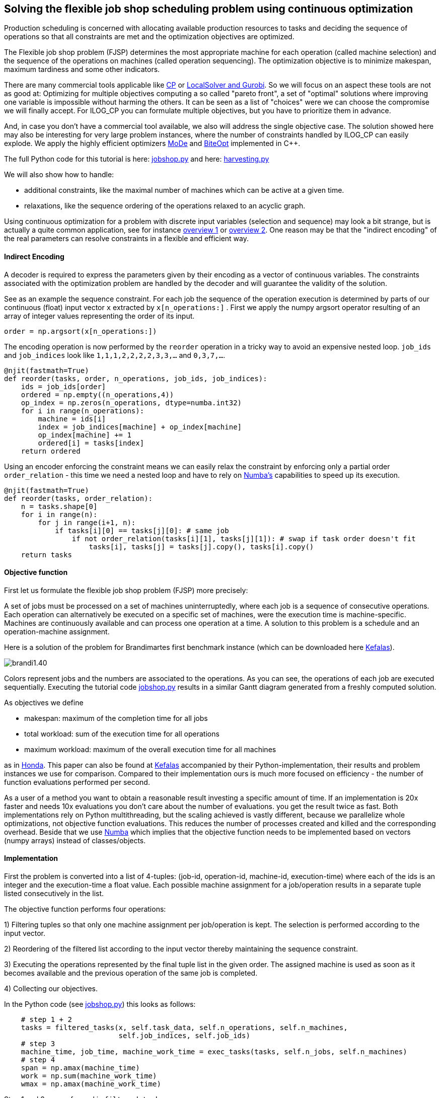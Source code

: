 :encoding: utf-8
:imagesdir: img
:cpp: C++

== Solving the flexible job shop scheduling problem using continuous optimization

Production scheduling is concerned with allocating available
production resources to tasks and deciding the sequence of operations so that all constraints are met and
the optimization objectives are optimized. 

The Flexible job shop problem (FJSP) determines the most appropriate machine for each operation (called machine selection)
and the sequence of the operations on machines (called operation sequencing). The optimization
objective is to minimize makespan, maximum tardiness and some other indicators. 

There are many commercial tools applicable like
https://www.researchgate.net/publication/323859275_IBM_ILOG_CP_optimizer_for_scheduling_20_years_of_scheduling_with_constraints_at_IBMILOG[CP]
or https://www.localsolver.com/benchmarkfjsp.html[LocalSolver and Gurobi].
So we will focus on an aspect these tools are not as good at: Optimizing for multiple objectives computing a 
so called "pareto front", a set of "optimal" solutions where improving one variable is impossible without harming the others. 
It can be seen as a list of "choices" were we can choose the compromise we will finally accept. 
For ILOG_CP you can formulate multiple objectives, but you have to prioritize them in advance. 

And, in case you don't have a commercial tool available, we also will address the single objective case. 
The solution showed here may also be interesting for very large problem instances, 
where the number of constraints handled by ILOG_CP can easily explode. We apply the highly efficient optimizers 
https://github.com/dietmarwo/fast-cma-es/blob/master/_fcmaescpp/modeoptimizer.cpp[MoDe] and
https://github.com/dietmarwo/fast-cma-es/blob/master/_fcmaescpp/include/biteopt.h[BiteOpt] implemented in {cpp}.

The full Python code for this tutorial is here: https://github.com/dietmarwo/fast-cma-es/blob/master/examples/jobshop.py[jobshop.py] and
here: https://github.com/dietmarwo/fast-cma-es/blob/master/examples/harvesting.py[harvesting.py]

We will also show how to handle:

- additional constraints, like the maximal number of machines which can be active at a given time. 
- relaxations, like the sequence ordering of the operations relaxed to an acyclic graph. 

Using continuous optimization for a problem with discrete input variables (selection and sequence) may look a bit strange, 
but is actually a quite common application, see for instance https://onlinelibrary.wiley.com/doi/10.1111/itor.12199[overview 1]
or https://www.researchgate.net/publication/333946807_Review_on_flexible_job_shop_scheduling[overview 2]. One 
reason may be that the "indirect encoding" of the real parameters can resolve constraints in a flexible and efficient way. 

==== Indirect Encoding

A decoder is required to express the parameters given by their encoding as a vector of continuous variables. 
The constraints associated with the optimization problem are handled by the decoder and will 
guarantee the validity of the solution. 

See as an example the sequence constraint. For each job the sequence of the 
operation execution is determined by parts of our continuous (float) input vector `x` extracted by `x[n_operations:]` .
First we apply the numpy argsort operator resulting of an array of integer values representing the order of its input. 

[source,python]
---- 
order = np.argsort(x[n_operations:])
----        

The encoding operation is now performed by the `reorder` operation in a tricky way to avoid an expensive 
nested loop. `job_ids` and `job_indices` look like `1,1,1,2,2,2,2,3,3,...` and `0,3,7,...`.

[source,python]
---- 
@njit(fastmath=True) 
def reorder(tasks, order, n_operations, job_ids, job_indices):
    ids = job_ids[order]
    ordered = np.empty((n_operations,4))
    op_index = np.zeros(n_operations, dtype=numba.int32)
    for i in range(n_operations):
        machine = ids[i]
        index = job_indices[machine] + op_index[machine]
        op_index[machine] += 1
        ordered[i] = tasks[index]
    return ordered
----        

Using an encoder enforcing the constraint means we can easily relax the constraint by enforcing only
a partial order `order_relation` - this time we need a nested loop and have to rely on 
https://numba.pydata.org/[Numba's] capabilities to speed up its execution. 

[source,python]
---- 
@njit(fastmath=True) 
def reorder(tasks, order_relation):
    n = tasks.shape[0]
    for i in range(n):
        for j in range(i+1, n):           
            if tasks[i][0] == tasks[j][0]: # same job
                if not order_relation(tasks[i][1], tasks[j][1]): # swap if task order doesn't fit
                    tasks[i], tasks[j] = tasks[j].copy(), tasks[i].copy()
    return tasks
----        

==== Objective function

First let us formulate the flexible job shop problem (FJSP) more precisely:

A set of jobs must be processed on a set of machines uninterruptedly, 
where each job is a sequence of consecutive operations. Each operation
can alternatively be executed on a specific set of machines, were
the execution time is machine-specific. Machines are continuously available 
and can process one operation at a time. A solution to this problem is a schedule
and an operation-machine assignment. 

Here is a solution of the problem for Brandimartes first benchmark instance
(which can be downloaded here https://moda.liacs.nl/code/KefalasEtAl2019-Supplement.zip[Kefalas]). 

image::brandi1.40.png[]

Colors represent jobs and the numbers are associated to the operations. As you can see, the
operations of each job are executed sequentially. Executing the tutorial code
https://github.com/dietmarwo/fast-cma-es/blob/master/examples/jobshop.py[jobshop.py] results in
a similar Gantt diagram generated from a freshly computed solution. 

As objectives we define

- makespan: maximum of the completion time for all jobs
- total workload: sum of the execution time for all operations
- maximum workload: maximum of the overall execution time for all machines

as in https://www.honda-ri.de/pubs/pdf/3949.pdf[Honda]. 
This paper can also be found at https://moda.liacs.nl/code/KefalasEtAl2019-Supplement.zip[Kefalas] accompanied by 
their Python-implementation, their results and problem instances we use for comparison. 
Compared to their implementation ours is much more focused on efficiency - 
the number of function evaluations performed per second. 
 
As a user of a method you want to obtain a reasonable result investing a specific amount of time. 
If an implementation is 20x faster and
needs 10x evaluations you don't care about the number of evaluations. you get the result
twice as fast. Both implementations rely on Python multithreading, but the scaling
achieved is vastly different, because we parallelize whole optimizations, not objective
function evaluations. This reduces the number of processes created and killed
and the corresponding overhead. Beside that we use https://numba.pydata.org/[Numba] which implies that
the objective function needs to be implemented based on vectors (numpy arrays) instead
of classes/objects.  

==== Implementation

First the problem is converted into a list of 4-tuples:
(job-id, operation-id, machine-id, execution-time) where each of the ids is an integer
and the execution-time a float value. Each possible machine assignment
for a job/operation results in a separate tuple listed consecutively in
the list. 

The objective function performs four operations:

1) Filtering tuples so that only one machine assignment per job/operation is kept. 
The selection is performed according to the input vector. 

2) Reordering of the filtered list according to the input vector thereby maintaining
   the sequence constraint.  
   
3) Executing the operations represented by the final tuple list in the given order. 
The assigned machine is used as soon as it becomes available and the 
previous operation of the same job is completed. 

4) Collecting our objectives.

In the Python code (see https://github.com/dietmarwo/fast-cma-es/blob/master/examples/jobshop.py[jobshop.py]) this looks as follows:

[source,python]
---- 
    # step 1 + 2
    tasks = filtered_tasks(x, self.task_data, self.n_operations, self.n_machines, 
                           self.job_indices, self.job_ids)
    # step 3               
    machine_time, job_time, machine_work_time = exec_tasks(tasks, self.n_jobs, self.n_machines)
    # step 4
    span = np.amax(machine_time)
    work = np.sum(machine_work_time)
    wmax = np.amax(machine_work_time)
----

Step 1 and 2 are performed in `filtered_tasks`.

[source,python]
---- 
    @njit(fastmath=True)
    def filtered_tasks(x, task_data, n_operations, n_machines, job_indices, job_ids):
        # step 1
        operations = filter_tasks(x, task_data, n_operations, n_machines)
        order = np.argsort(x[n_operations:])
        # step 2
        tasks = reorder(operations, order, n_operations, job_ids, job_indices)
        return tasks
----

Execution of the resulting list of operations (called "tasks") is straightforward. 
We maintain the actual time for each machine and job - when the current job finishes - 
and the sum of the execution times for each machine. 

[source,python]
---- 
    @njit(fastmath=True) 
    def exec_tasks(tasks, n_jobs, n_machines):
        machine_time = np.zeros(n_machines)
        machine_work_time = np.zeros(n_machines)
        job_time = np.zeros(n_jobs)
        for task in tasks:
            job = int(task[0])
            machine = int(task[2])
            time = task[3]
            # previous task needs to be finished and machine needs to be available
            end_time = max(machine_time[machine], job_time[job]) + time
            machine_time[machine] = end_time
            job_time[job] = end_time  
            machine_work_time[machine] += time
        return machine_time, job_time, machine_work_time
----

For single objective optimization we use the weighted sum approach after calling the multi-objective function `fun`: 

[source,python]
----
   def __call__(self, x): # single objective function        
        ys = self.fun(x)
        return sum(self.weights*ys) # weighted sum   
----

As multi-objective optimizer we use https://github.com/dietmarwo/fast-cma-es/blob/master/_fcmaescpp/modeoptimizer.cpp[MoDe]
implemented in {cpp}. We call it using the parallel retry mechanism: 

[source,python]
----
    xs, front = modecpp.retry(fit.fun, fit.nobj, fit.ncon, fit.bounds, num_retries=32, popsize = 48, 
              max_evaluations = 960000, nsga_update = True, logger = logger(), workers=16)
    logger().info(name + " modecpp.retry(num_retries=32, popsize = 48, max_evals = 960000, nsga_update = True, workers=16" )
    logger().info(str([tuple(y) for y in front]))
----

For collecting of the optimization results - the pareto front computed by each optimization - the parallel retry uses `mode.store`,
which uses a `multiprocessing.Lock` to enable parallel access. 

https://github.com/dietmarwo/fast-cma-es/blob/master/_fcmaescpp/modeoptimizer.cpp[MoDe]
provides two population update mechanisms: One derived from NSGA-II and one from DE. Experiments have shown that for this 
application the NSGA-II-update works better. Normally the recommendation would be to choose the mechanism randomly
(`nsga_update=np.random.random() > 0.5`) to improve diversification, but not in this case.
Note that this algorithm uses (if configured) the NSGA-II population update, but differs in other aspects
significantly from NSGA-II. There is no tournament selection and MoDe can handle constraints. 

For single objective optimization https://github.com/dietmarwo/fast-cma-es/blob/master/_fcmaescpp/include/biteopt.h[BiteOpt]
from https://github.com/avaneev[Aleksey Vaneev] works very good. Parallel optimization is already covered by `fcmaes.retry`.

[source,python]
----
    store = retry.Store(fit, bounds, logger=logger()) 
    logger().info(name + " Bite_cpp(960000,M=1).minimize, num_retries=256)" )
    retry.retry(store, Bite_cpp(960000,M=1).minimize, num_retries=256)    
---- 

=== Asteroid harvesting

We implemented a variation of FJSP https://github.com/dietmarwo/fast-cma-es/blob/master/examples/harvesting.py[harvesting.py]
to illustrate how easy it is to add additional constraints. 
The scenario is related to the fact that resources on our planet are more and more depleted. 
One possible solution involves the harvesting of resources - and the production of goods using these - 
on asteroids. This idea leads to the following problem:

N movable identical factories are deployed on N asteroids to perform operations associated to m jobs.
As in FJSP the operations need to be executed in the order specified by the job. 
The equivalent to a machine in FJSP is a factory deployment to a specific asteroid. Its resources
determine its capability to execute job operations. Therefore - using this simplified
model - asteroid harvesting can be viewed as a FJSP with two additional constraints:

- Moving factories is expensive, therefore a factory can only be deployed once on an asteroid, 
 it is active for a single consecutive time window. 
- The upper limit of active machines (factory deployments) is determined by N, the number
 of factories. 

Here is a solution of the problem for Brandimartes first benchmark problem instance
with an upper limit of 4 active factories. 

image::brandi1.45.png[]

Executing the tutorial code
https://github.com/dietmarwo/fast-cma-es/blob/master/examples/harvesting.py[harvesting.py] results in
a similar Gantt diagram generated from a freshly computed solution. 

This kind of constraint is not new, using ILOG CP you can express it and compute a solution.
So our focus is again on the multi-objective variant of the problem.  

==== Implementation

The main difference compared to the FJSP implementation above 
is that we have `2*n_machines+1` additional input variables:

- The upper time limit any machine/factory can be active (`max_time`).
- The start times each machine is activated (the factory is moved to the corresponding asteroid) (`start`).
- The duration each machine remains active (the factory stays at the asteroid). (`duration`).

[source,python]
---- 
    max_time = x[-1]
    start = x[-self.n_machines-1:-1]*max_time
    duration = x[-2*self.n_machines-1:-self.n_machines-1]*max_time
    machine_time, job_time, machine_work_time, fails = \
        exec_tasks(tasks, self.n_jobs, self.n_machines, self.max_active, start, duration)
    if fails is None: # timing error
        return np.array([0, 0, 0, 10000])
----

`exec_tasks` will now - as part of the constraint enforcing parameter encoding - call
`adjust_timing` which shifts the timing so that the `max_active` constraint is fulfilled: 

[source,python]
---- 
@njit(fastmath=True) 
def exec_tasks(tasks, n_jobs, n_machines, max_active, start, duration):
    success, start, stop = adjust_timing(start, duration, max_active)
    if not success:
        return None, None, None, None
    ...
    return machine_time, job_time, machine_work_time, fails
----

- Note that `adjust_timing` may fail. In this case the objective function will return a very high
value to guide the optimization towards valid timings. 
- There is an additional return value `fails` counting the number of operations which cannot
be executed. This happens when the selected machine is already shut down (the factory moved to another asteroid). 

[source,python]
---- 
    end_time = max(machine_time[machine], job_time[job]) + time
    if end_time > stop[machine]: # machine already shut down
        fails += 1 # failure to execute task at all
----

`fails` should not be handled simply as another objective, since all solutions with `fails > 0` are
invalid. Reduction of `fails` should be prioritized by the optimization process. Luckily 
'modecpp.minimize' supports constraints as a special kind of objective. 

We don't have to change `run_modecpp`:

[source,python]
----
def run_modecpp(pid, rgs, problem, popsize, max_eval, nsga_update, store):
    modecpp.minimize(problem.fun, problem.nobj, problem.ncon, 
                    problem.bounds, popsize = popsize,
                    max_evaluations = max_eval, nsga_update=nsga_update, workers = 1, rg = rgs[pid], store = store) 
----

but just have to declare the new objective as constraint:

[source,python]
----
class fitness: 

    def __init__(self, task_data, bounds, n_jobs, n_operations, n_machines, max_active, name):
        ...
        self.nobj = 3
        self.ncon = 1
        ...
----

Of course this doesn't work for single objective optimization, where we have to assign a high weight to the constraint: 

[source,python]
----
self.weights = np.array([1, 02, 001, 1000]) # only used for single objective optimization 
----

=== Results 

All results may be reproduced by executing:

[source,python]
----
    optall(multi_objective = True)
----

For FJSP whe can compare with Results_TSM.txt from https://moda.liacs.nl/code/KefalasEtAl2019-Supplement.zip[Kefalas] . 
Unfortunately no timings are given there. We tried to reproduce their results using the Python code but got
slightly worse results - probably a parameterization issue.

Note that there exists no results in the literature for Mk11-15, probably because these benchmarks are hard
to find. Luckily they are included in https://moda.liacs.nl/code/KefalasEtAl2019-Supplement.zip[Kefalas].
 
Our timings are produced using a 16 core AMD 5950x CPU using 16 threads. Hyperthreading (`workers= mp.cpu_count()`)
only helps for the single objective optimization using BiteOpt.   

[source,python]
----
Results
===============

Mk01: Results_TSM.txt from https://moda.liacs.nl/code/KefalasEtAl2019-Supplement.zip 

[(40, 168, 37),  (40, 174, 36),  (41, 167, 36),  (41, 162, 39),  (41, 165, 37),  (41, 164, 38),  (42, 159, 39),  (42, 160, 38),  (42, 163, 37),  (42, 165, 36),  (43, 155, 40),  (43, 158, 39),  (44, 154, 40),  (46, 153, 42)]

Mk01: retry_modecpp(fit, retry_num=32, popsize = 48, max_eval = 960000, workers=16) time = 49.3s

[(40, 165, 37), (40, 167, 36), (41, 162, 38), (41, 163, 37), (41, 160, 39), (42, 160, 38), (42, 165, 36), (42, 157, 40), (42, 158, 39), (43, 155, 40), (44, 154, 40), (46, 153, 42)]


================
Mk02: Results_TSM.txt from https://moda.liacs.nl/code/KefalasEtAl2019-Supplement.zip

[(29, 150, 26),  (29, 144, 28),  (29, 145, 27),  (30, 143, 29),  (31, 141, 31),  (31, 142, 30),  (33, 140, 33)]

Mk02: retry_modecpp(fit, retry_num=32, popsize = 48, max_eval = 960000, workers=16) time = 48.3s

[(27, 150, 27), (27, 153, 26), (28, 151, 26), (28, 145, 28), (28, 146, 27), (29, 145, 27), (29, 143, 29), (29, 144, 28), (29, 150, 26), (31, 141, 31), (31, 142, 30), (33, 140, 33)]


================
Mk03: Results_TSM.txt from https://moda.liacs.nl/code/KefalasEtAl2019-Supplement.zip

[(204, 864, 204),  (206, 857, 204),  (210, 855, 204),  (213, 852, 204),  (215, 849, 213),  (216, 848, 213),  (222, 847, 222),  (223, 847, 213),  (224, 851, 204),  (226, 843, 222),  (230, 842, 222),  (234, 846, 213),  (237, 844, 213),  (240, 850, 204),  (246, 841, 231),  (247, 849, 210),  (248, 848, 210),  (249, 840, 249),  (256, 838, 249),  (256, 840, 222),  (262, 838, 231),  (274, 839, 222),  (275, 838, 222),  (282, 837, 231),  (297, 843, 221)]

Mk03: retry_modecpp(fit, retry_num=32, popsize = 48, max_eval = 960000, workers=16) time = 64.8s

[(204, 852, 204), (205, 850, 204), (211, 848, 210), (213, 844, 213), (221, 842, 221), (222, 838, 222), (231, 834, 231), (240, 832, 240), (249, 830, 249), (258, 828, 258), (267, 826, 267), (276, 824, 276), (285, 822, 285), (294, 820, 294), (303, 818, 303), (312, 816, 312), (321, 814, 321), (330, 812, 330)]


=================
Mk04: Results_TSM.txt from https://moda.liacs.nl/code/KefalasEtAl2019-Supplement.zip

[(68, 355, 68),  (68, 376, 60),  (69, 360, 60),  (69, 351, 63),  (71, 353, 62),  (72, 347, 66),  (72, 357, 61),  (73, 342, 72),  (73, 348, 63),  (75, 344, 66),  (75, 347, 65),  (77, 340, 72),  (78, 337, 78),  (79, 343, 67),  (84, 334, 84),  (90, 331, 90),  (98, 330, 98),  (106, 329, 106),  (114, 328, 114),  (122, 327, 122),  (130, 326, 130),  (138, 325, 138),  (146, 324, 146)]

Mk04: retry_modecpp(fit, retry_num=32, popsize = 48, max_eval = 960000, workers=16) time = 53.6s

[(63, 374, 60), (63, 371, 61), (64, 368, 60), (64, 365, 61), (64, 362, 62), (65, 359, 61), (65, 360, 60), (66, 353, 62), (66, 357, 61), (67, 350, 66), (68, 347, 68), (68, 351, 63), (68, 348, 66), (69, 347, 66), (69, 350, 63), (69, 346, 68), (70, 346, 66), (70, 349, 63), (71, 347, 65), (71, 344, 66), (71, 348, 63), (72, 341, 72), (72, 343, 67), (73, 340, 72), (78, 337, 78), (84, 334, 84), (90, 331, 90), (98, 330, 98), (106, 329, 106), (114, 328, 114), (122, 327, 122), (130, 326, 130), (138, 325, 138), (146, 324, 146)]


==================
Mk05: Results_TSM.txt from https://moda.liacs.nl/code/KefalasEtAl2019-Supplement.zip

[(174, 687, 173),  (176, 686, 173),  (177, 685, 173),  (178, 683, 175),  (178, 682, 176),  (179, 684, 174),  (179, 680, 179),  (180, 682, 175),  (180, 681, 178),  (181, 684, 173),  (181, 679, 179),  (181, 680, 178),  (182, 683, 173),  (182, 687, 172),  (183, 677, 183),  (185, 676, 185),  (191, 675, 191),  (197, 674, 197),  (203, 673, 203),  (209, 672, 209)]

Mk05: retry_modecpp(fit, retry_num=32, popsize = 48, max_eval = 960000, workers=16) time = 56.5s

[(173, 685, 173), (174, 683, 174), (174, 684, 173), (175, 682, 175), (175, 687, 172), (175, 683, 173), (178, 680, 178), (179, 679, 179), (183, 677, 183), (185, 676, 185), (191, 675, 191), (197, 674, 197), (203, 673, 203), (209, 672, 209)]


==================
Mk06: Results_TSM.txt from https://moda.liacs.nl/code/KefalasEtAl2019-Supplement.zip

[(91, 474, 57),  (91, 453, 66),  (92, 436, 60),  (93, 480, 54),  (95, 456, 55),  (96, 434, 60),  (96, 428, 61),  (99, 432, 60),  (99, 427, 71),  (100, 476, 54),  (100, 450, 57),  (102, 455, 54),  (103, 452, 54),  (103, 446, 59),  (104, 451, 54),  (105, 449, 55),  (106, 420, 74),  (107, 423, 63),  (108, 421, 69),  (108, 447, 56),  (109, 421, 66),  (109, 441, 59),  (110, 442, 55),  (110, 421, 60),  (112, 417, 67),  (113, 411, 74),  (115, 414, 68),  (115, 415, 63),  (122, 439, 56),  (124, 418, 60),  (124, 412, 67),  (125, 450, 54),  (126, 417, 60),  (129, 437, 57),  (130, 434, 58),  (131, 440, 55),  (131, 413, 63),  (136, 449, 54),  (139, 407, 69),  (140, 444, 54),  (141, 438, 56),  (141, 439, 55),  (142, 411, 65),  (143, 402, 82),  (144, 406, 67),  (154, 434, 54),  (158, 473, 53)]

Mk06: retry_modecpp(fit, retry_num=32, popsize = 48, max_eval = 960000, workers=16) time = 66.2s

[(68, 395, 61), (69, 386, 62), (70, 380, 67), (70, 381, 65), (71, 383, 63), (71, 377, 70), (71, 379, 68), (72, 381, 64), (72, 374, 69), (72, 377, 67), (72, 375, 68), (73, 383, 61), (73, 379, 63), (73, 373, 70), (73, 374, 68), (73, 372, 71), (74, 380, 62), (74, 407, 57), (74, 375, 67), (74, 403, 59), (74, 368, 69), (74, 382, 60), (74, 367, 70), (75, 366, 72), (75, 403, 57), (75, 365, 73), (75, 377, 63), (75, 373, 65), (75, 372, 66), (75, 396, 58), (76, 369, 67), (76, 370, 66), (77, 368, 66), (77, 365, 70), (77, 393, 59), (77, 378, 62), (77, 364, 71), (77, 358, 76), (77, 366, 69), (78, 376, 62), (78, 360, 73), (78, 363, 71), (78, 358, 75), (78, 364, 70), (78, 375, 63), (78, 365, 69), (78, 366, 68), (78, 378, 61), (78, 374, 64), (79, 353, 78), (79, 374, 63), (79, 361, 72), (79, 362, 71), (79, 358, 74), (79, 356, 76), (79, 359, 73), (80, 379, 60), (80, 372, 64), (80, 355, 77), (80, 371, 65), (80, 357, 74), (81, 355, 76), (81, 354, 77), (81, 352, 78), (82, 356, 75), (82, 390, 59), (82, 350, 81), (82, 351, 80), (83, 348, 82), (83, 353, 77), (83, 350, 80), (83, 349, 81), (83, 365, 68), (83, 363, 70), (84, 347, 82), (84, 375, 62), (84, 348, 81), (84, 351, 79), (84, 373, 63), (85, 360, 72), (85, 376, 61), (86, 350, 79), (86, 344, 85), (86, 346, 83), (87, 371, 64), (87, 343, 85), (87, 344, 84), (88, 342, 87), (89, 346, 82), (89, 341, 87), (89, 342, 86), (89, 340, 88), (90, 339, 90), (91, 338, 90), (91, 339, 88), (92, 337, 91), (93, 336, 93), (93, 337, 90), (94, 336, 91), (94, 335, 94), (95, 335, 93), (96, 334, 94), (97, 333, 96), (98, 332, 97), (100, 331, 99), (101, 330, 100)]

==================
Mk07: Results_TSM.txt from https://moda.liacs.nl/code/KefalasEtAl2019-Supplement.zip

[(144, 690, 144),  (148, 685, 144),  (150, 690, 143),  (150, 684, 149),  (153, 680, 150),  (153, 683, 147),  (154, 673, 150),  (156, 682, 147),  (157, 683, 145),  (157, 691, 142),  (158, 670, 156),  (158, 679, 145),  (158, 690, 140),  (160, 675, 147),  (160, 671, 150),  (160, 677, 144),  (161, 673, 144),  (162, 668, 156),  (163, 666, 162),  (163, 667, 157),  (166, 664, 157),  (166, 670, 150),  (168, 689, 142),  (169, 688, 141),  (169, 663, 162),  (170, 662, 157),  (171, 661, 169),  (172, 667, 156),  (172, 687, 143),  (174, 688, 140),  (175, 686, 140),  (176, 660, 174),  (178, 668, 152),  (179, 657, 170),  (182, 684, 143),  (185, 665, 156),  (191, 660, 169),  (192, 661, 162),  (193, 659, 162),  (194, 655, 190),  (197, 655, 176),  (206, 653, 202),  (220, 658, 166),  (221, 654, 190),  (227, 653, 187),  (241, 652, 209),  (244, 657, 166),  (265, 651, 209),  (268, 651, 205),  (277, 652, 202)]

Mk07: retry_modecpp(fit, retry_num=32, popsize = 48, max_eval = 960000, workers=16) time = 55.5s

[(141, 688, 141), (142, 686, 140), (143, 684, 143), (143, 685, 142), (144, 673, 144), (144, 683, 143), (150, 669, 150), (151, 667, 151), (151, 685, 140), (156, 664, 156), (157, 662, 157), (161, 660, 161), (162, 659, 162), (166, 657, 166), (175, 655, 175), (187, 653, 187), (202, 651, 202), (217, 649, 217)]

===================
Mk08: Results_TSM.txt from https://moda.liacs.nl/code/KefalasEtAl2019-Supplement.zip

[(523, 2524, 523),  (524, 2519, 524),  (533, 2514, 533),  (542, 2509, 542),  (551, 2504, 551),  (560, 2499, 560),  (569, 2494, 569),  (578, 2489, 578),  (587, 2484, 587)]

Mk08: retry_modecpp(fit, retry_num=32, popsize = 48, max_eval = 960000, workers=16) time = 79.7s

[(523, 2524, 523), (524, 2519, 524), (533, 2514, 533), (542, 2509, 542), (551, 2504, 551), (560, 2499, 560), (569, 2494, 569), (578, 2489, 578), (587, 2484, 587)]


===================
Mk09: Results_TSM.txt from https://moda.liacs.nl/code/KefalasEtAl2019-Supplement.zip time = 55.5s

[(369, 2711, 328),  (372, 2493, 310),  (373, 2452, 299),  (377, 2415, 300),  (379, 2396, 299),  (386, 2375, 320),  (389, 2387, 299),  (393, 2365, 315),  (394, 2376, 299),  (396, 2368, 299),  (399, 2364, 307),  (401, 2336, 331),  (401, 2364, 299),  (410, 2340, 316),  (414, 2361, 315),  (419, 2352, 304),  (424, 2361, 299),  (427, 2359, 300),  (427, 2360, 299),  (432, 2341, 299),  (448, 2331, 328),  (468, 2322, 307),  (493, 2339, 299),  (507, 2338, 303),  (523, 2338, 299),  (534, 2335, 301),  (543, 2311, 320),  (559, 2321, 310),  (563, 2335, 299),  (567, 2327, 299)]

Mk09: retry_modecpp(fit, retry_num=32, popsize = 48, max_eval = 960000, workers=16) time = 81.7s

[(334, 2271, 307), (335, 2269, 310), (335, 2263, 316), (335, 2272, 304), (335, 2270, 307), (336, 2267, 309), (337, 2259, 316), (337, 2268, 307), (338, 2262, 310), (338, 2267, 307), (339, 2254, 323), (339, 2261, 315), (340, 2260, 315), (342, 2266, 307), (342, 2261, 312), (343, 2256, 316), (343, 2251, 326), (344, 2250, 323), (344, 2261, 310), (344, 2258, 312), (344, 2253, 315), (344, 2264, 309), (345, 2247, 326), (346, 2246, 326), (347, 2244, 323), (347, 2257, 312), (347, 2251, 321), (348, 2242, 326), (349, 2260, 310), (350, 2255, 314), (351, 2240, 327), (351, 2249, 320), (351, 2256, 312), (353, 2239, 328), (354, 2237, 348), (354, 2246, 321), (354, 2245, 322), (355, 2238, 333), (355, 2264, 308), (355, 2235, 334), (356, 2237, 332), (356, 2233, 348), (357, 2231, 340), (357, 2238, 331), (358, 2241, 326), (358, 2230, 348), (359, 2234, 334), (359, 2229, 342), (360, 2235, 333), (361, 2236, 332), (361, 2232, 339), (361, 2228, 348), (362, 2228, 346), (363, 2227, 346), (363, 2225, 348), (363, 2230, 340), (364, 2226, 346), (364, 2231, 339), (365, 2223, 364), (367, 2224, 354), (370, 2222, 370), (370, 2225, 347), (371, 2223, 354), (373, 2224, 353), (373, 2222, 360), (373, 2221, 370), (374, 2224, 348), (374, 2252, 316), (376, 2220, 376), (376, 2221, 366), (378, 2222, 355), (379, 2221, 364), (381, 2221, 360), (381, 2220, 366), (381, 2219, 376), (384, 2219, 375), (386, 2218, 386), (387, 2218, 382), (392, 2217, 392), (393, 2217, 388), (398, 2216, 398), (401, 2216, 394), (404, 2215, 404), (414, 2214, 414), (424, 2213, 424), (434, 2212, 434), (444, 2211, 444), (454, 2210, 454)]


===================
Mk10: Results_TSM.txt from https://moda.liacs.nl/code/KefalasEtAl2019-Supplement.zip

[(300, 2157, 224),  (311, 2128, 256),  (313, 2190, 220),  (313, 2127, 242),  (313, 2132, 241),  (314, 2133, 230),  (315, 2156, 220),  (316, 2128, 220),  (317, 2127, 211),  (318, 2113, 239),  (318, 2125, 230),  (321, 2101, 259),  (322, 2122, 223),  (323, 2113, 224),  (324, 2112, 217),  (325, 2094, 220),  (326, 2090, 221),  (331, 2109, 214),  (332, 2171, 210),  (333, 2137, 210),  (335, 2106, 218),  (336, 2087, 233),  (336, 2112, 208),  (339, 2082, 229),  (343, 2109, 213),  (345, 2107, 216),  (353, 2105, 215),  (357, 2082, 220),  (358, 2111, 212),  (359, 2069, 253),  (359, 2091, 208),  (362, 2080, 250),  (362, 2081, 236),  (363, 2057, 242),  (364, 2054, 210),  (364, 2128, 205),  (368, 2115, 206),  (390, 2092, 205),  (397, 2050, 248),  (416, 2084, 206),  (427, 2127, 204),  (452, 2082, 206),  (460, 2078, 209),  (515, 2132, 202)]

Mk10: retry_modecpp(fit, retry_num=32, popsize = 48, max_eval = 960000, workers=16) time = 83.0s

[(236, 1899, 218), (237, 1896, 215), (237, 1894, 220), (239, 1893, 215), (239, 1891, 220), (240, 1886, 218), (241, 1881, 220), (242, 1878, 220), (243, 1900, 214), (243, 1901, 210), (244, 1898, 212), (244, 1891, 215), (244, 1876, 225), (245, 1874, 225), (245, 1888, 215), (246, 1882, 215), (246, 1875, 218), (247, 1873, 235), (247, 1908, 209), (248, 1871, 230), (248, 1870, 240), (248, 1874, 220), (248, 1887, 212), (248, 1872, 221), (249, 1881, 216), (249, 1872, 220), (250, 1869, 225), (251, 1879, 215), (251, 1893, 210), (251, 1869, 220), (252, 1877, 216), (252, 1864, 227), (252, 1891, 210), (253, 1899, 209), (254, 1889, 210), (254, 1897, 209), (254, 1863, 235), (254, 1886, 212), (255, 1883, 212), (255, 1877, 215), (255, 1866, 225), (255, 1862, 245), (256, 1904, 208), (256, 1860, 240), (256, 1861, 230), (257, 1895, 209), (257, 1887, 211), (257, 1857, 250), (260, 1859, 236), (261, 1863, 227), (262, 1858, 249), (262, 1856, 260), (262, 1860, 235), (262, 1866, 224), (262, 1863, 225), (263, 1858, 240), (265, 1861, 227), (265, 1857, 240), (265, 1858, 230), (266, 1854, 250), (266, 1856, 236), (267, 1855, 240), (272, 1852, 270), (273, 1858, 228), (273, 1857, 235), (276, 1853, 260), (276, 1855, 230), (276, 1854, 240), (278, 1851, 250), (282, 1903, 208), (283, 1853, 236), (283, 1852, 240), (284, 1850, 260), (284, 1849, 270), (289, 1848, 280), (321, 1847, 290)]


===================

Mk11: retry_modecpp(fit, retry_num=32, popsize = 48, max_eval = 960000, workers=16) time = 70.5s

[(610, 3037, 610), (611, 3028, 611), (614, 3027, 614), (617, 3026, 617), (618, 3030, 609), (620, 3029, 610), (620, 3025, 620), (621, 3023, 621), (622, 3027, 611), (623, 3022, 623), (624, 3018, 624), (627, 3017, 627), (633, 3016, 626), (637, 3015, 637), (639, 3011, 639), (640, 3010, 640), (643, 3009, 643), (646, 3008, 646), (650, 3007, 649), (650, 3006, 650), (654, 3002, 654), (660, 3001, 660), (663, 3000, 663), (666, 2999, 666), (669, 2998, 669), (675, 2997, 675), (676, 2994, 676), (682, 2993, 682), (685, 2991, 685), (688, 2990, 688), (698, 2987, 698), (704, 2986, 704), (707, 2984, 707), (720, 2982, 720), (723, 2981, 723), (726, 2979, 726), (742, 2977, 742), (746, 2976, 746), (747, 2975, 747), (764, 2974, 764), (769, 2973, 769), (770, 2972, 770), (791, 2971, 791), (812, 2970, 812), (833, 2969, 833), (854, 2968, 854), (875, 2967, 875)]

===================

Mk12: retry_modecpp(fit, retry_num=32, popsize = 48, max_eval = 960000, workers=16) time = 72.6s

[(508, 3325, 508), (516, 3324, 516), (517, 3322, 517), (518, 3307, 518), (524, 3282, 524), (528, 3279, 528), (529, 3264, 529), (539, 3260, 539), (540, 3247, 540), (545, 3245, 545), (556, 3232, 556), (561, 3230, 561), (572, 3217, 572), (577, 3215, 577), (593, 3213, 593), (609, 3211, 609), (625, 3209, 625), (641, 3207, 641), (658, 3205, 658), (675, 3203, 675), (692, 3201, 692), (709, 3199, 709), (726, 3197, 726), (743, 3195, 743)]

===================

Mk13: retry_modecpp(fit, retry_num=32, popsize = 48, max_eval = 960000, workers=16) time = 81.3s

[(433, 3719, 418), (435, 3716, 418), (436, 3715, 418), (438, 3714, 426), (439, 3713, 426), (441, 3701, 430), (444, 3682, 426), (447, 3675, 426), (449, 3672, 434), (449, 3667, 442), (450, 3657, 439), (450, 3715, 416), (450, 3671, 434), (453, 3648, 448), (453, 3674, 426), (454, 3657, 438), (455, 3653, 438), (455, 3706, 423), (456, 3669, 432), (458, 3647, 442), (458, 3640, 450), (458, 3668, 426), (460, 3630, 454), (460, 3666, 432), (460, 3703, 416), (462, 3693, 422), (462, 3650, 436), (462, 3665, 426), (463, 3664, 426), (463, 3661, 435), (464, 3637, 449), (465, 3636, 452), (466, 3708, 414), (466, 3646, 442), (467, 3698, 421), (467, 3629, 462), (467, 3661, 426), (468, 3655, 432), (469, 3651, 432), (470, 3638, 438), (471, 3624, 470), (472, 3649, 436), (472, 3618, 470), (473, 3626, 454), (474, 3631, 450), (476, 3687, 424), (477, 3649, 432), (477, 3692, 423), (477, 3616, 470), (479, 3697, 417), (479, 3621, 468), (480, 3674, 419), (480, 3612, 470), (480, 3625, 454), (480, 3623, 467), (481, 3674, 418), (481, 3618, 468), (481, 3624, 454), (483, 3617, 468), (485, 3630, 450), (485, 3636, 449), (486, 3606, 486), (486, 3611, 470), (487, 3605, 486), (492, 3603, 486), (493, 3702, 414), (494, 3602, 486), (496, 3671, 424), (496, 3610, 485), (498, 3598, 488), (499, 3599, 486), (500, 3661, 422), (500, 3652, 431), (502, 3592, 502), (504, 3598, 486), (505, 3671, 419), (506, 3591, 506), (511, 3590, 504), (512, 3589, 504), (514, 3591, 503), (514, 3586, 504), (516, 3585, 509), (518, 3579, 518), (523, 3585, 506), (527, 3578, 524), (527, 3637, 441), (528, 3585, 504), (534, 3572, 534), (535, 3578, 521), (535, 3673, 418), (542, 3571, 542), (550, 3565, 550), (556, 3571, 539), (560, 3564, 560), (564, 3648, 432), (566, 3558, 566), (582, 3552, 582), (584, 3557, 581), (586, 3551, 584), (593, 3551, 582), (598, 3545, 598), (611, 3544, 602), (614, 3539, 614), (630, 3534, 630), (646, 3529, 646)]

===================

Mk14: retry_modecpp(fit, retry_num=32, popsize = 48, max_eval = 960000, workers=16) time = 89.8s

[(694, 5085, 694), (699, 5084, 694), (707, 5078, 707), (720, 5072, 720), (733, 5066, 733), (746, 5060, 746), (759, 5054, 759), (772, 5048, 772), (785, 5042, 785), (798, 5036, 798), (811, 5030, 811), (836, 5028, 836), (861, 5026, 861), (886, 5024, 886), (911, 5022, 911), (936, 5020, 936), (961, 5018, 961), (986, 5016, 986), (1011, 5014, 1011), (1036, 5012, 1036), (1061, 5010, 1061), (1086, 5008, 1086), (1111, 5006, 1111)]

===================

Mk15: retry_modecpp(fit, retry_num=32, popsize = 48, max_eval = 960000, workers=16) time = 91.7s

[(396, 4473, 379), (397, 4469, 387), (399, 4463, 391), (401, 4484, 377), (401, 4469, 386), (403, 4472, 379), (404, 4464, 377), (405, 4458, 386), (406, 4458, 379), (410, 4465, 376), (412, 4456, 391), (412, 4447, 399), (413, 4518, 363), (413, 4449, 391), (414, 4451, 387), (415, 4445, 399), (416, 4516, 363), (416, 4436, 401), (418, 4446, 387), (418, 4462, 377), (418, 4497, 367), (419, 4457, 379), (419, 4509, 363), (420, 4489, 375), (421, 4454, 385), (422, 4430, 401), (423, 4453, 379), (423, 4441, 399), (423, 4457, 377), (424, 4452, 379), (425, 4478, 375), (428, 4491, 365), (428, 4445, 391), (428, 4439, 399), (429, 4442, 387), (429, 4436, 391), (430, 4428, 415), (431, 4475, 375), (432, 4424, 413), (432, 4428, 411), (434, 4426, 407), (435, 4418, 415), (436, 4506, 363), (438, 4407, 429), (438, 4414, 423), (440, 4417, 415), (441, 4403, 430), (441, 4530, 356), (442, 4413, 424), (443, 4432, 397), (444, 4423, 410), (444, 4399, 442), (446, 4485, 365), (449, 4420, 413), (450, 4397, 441), (450, 4448, 386), (451, 4402, 439), (451, 4497, 362), (452, 4452, 377), (452, 4412, 423), (453, 4479, 367), (453, 4405, 429), (453, 4388, 453), (454, 4448, 381), (455, 4395, 448), (455, 4398, 437), (456, 4382, 453), (459, 4392, 437), (459, 4378, 453), (460, 4410, 427), (461, 4456, 376), (462, 4385, 443), (464, 4389, 442), (465, 4370, 465), (465, 4399, 434), (466, 4375, 455), (466, 4415, 419), (466, 4408, 427), (467, 4383, 448), (467, 4503, 360), (468, 4368, 467), (471, 4428, 404), (476, 4402, 432), (476, 4363, 468), (476, 4364, 467), (476, 4380, 451), (479, 4405, 427), (479, 4357, 479), (480, 4359, 473), (482, 4356, 479), (483, 4350, 481), (484, 4354, 479), (484, 4374, 455), (485, 4351, 479), (486, 4403, 429), (486, 4401, 432), (487, 4373, 461), (489, 4414, 419), (489, 4371, 460), (489, 4409, 423), (490, 4349, 482), (491, 4365, 465), (491, 4350, 479), (492, 4362, 471), (493, 4345, 493), (493, 4406, 425), (494, 4373, 458), (495, 4342, 495), (496, 4341, 493), (498, 4379, 451), (499, 4340, 493), (500, 4338, 498), (501, 4396, 432), (502, 4347, 492), (504, 4346, 491), (505, 4384, 446), (506, 4333, 504), (506, 4339, 493), (507, 4331, 507), (507, 4337, 496), (509, 4330, 509), (509, 4334, 503), (510, 4414, 418), (511, 4347, 484), (512, 4328, 511), (513, 4328, 507), (514, 4327, 507), (515, 4326, 515), (516, 4324, 515), (518, 4377, 451), (518, 4358, 473), (519, 4323, 519), (521, 4317, 521), (521, 4336, 498), (521, 4323, 516), (523, 4315, 523), (524, 4390, 439), (525, 4316, 521), (525, 4314, 523), (527, 4322, 517), (528, 4313, 528), (529, 4312, 527), (531, 4311, 530), (532, 4311, 529), (533, 4315, 521), (535, 4307, 535), (537, 4304, 537), (537, 4345, 492), (537, 4310, 532), (540, 4309, 533), (541, 4303, 541), (542, 4300, 541), (544, 4373, 455), (545, 4303, 540), (547, 4311, 528), (547, 4310, 530), (548, 4298, 548), (548, 4299, 543), (549, 4302, 540), (551, 4293, 551), (551, 4304, 535), (553, 4291, 553), (554, 4288, 554), (555, 4290, 553), (558, 4612, 355), (559, 4289, 553), (561, 4291, 551), (564, 4287, 557), (566, 4284, 566), (567, 4278, 567), (567, 4286, 565), (571, 4297, 548), (573, 4276, 573), (574, 4287, 556), (578, 4303, 537), (578, 4298, 544), (579, 4272, 579), (583, 4274, 578), (583, 4267, 583), (593, 4263, 591), (597, 4273, 578), (599, 4258, 599), (603, 4261, 598), (606, 4256, 599), (615, 4251, 615), (630, 4249, 623), (631, 4244, 631)]
----

==== Challenges

We observe a big result difference for Mk10, where the best single objective result found in the literature has `makespan < 200`. 
The best solution published with a Gantt-Diagram we found has `makespan=213`, see https://www.researchgate.net/publication/282906979_Solving_the_Flexible_Job_Shop_Scheduling_Problem_With_Makespan_Optimization_by_Using_a_Hybrid_Taguchi-Genetic_Algorithm[Hao]

===== FJSP 

Our multi-objective solution

[source,python]
----
Mk10: retry_modecpp(fit, retry_num=32, popsize = 48, max_eval = 960000, workers=16) time = 83.0s

[(236, 1899, 218), (237, 1896, 215), (237, 1894, 220), (239, 1893, 215), (239, 1891, 220), (240, 1886, 218), (241, 1881, 220), (242, 1878, 220), (243, 1900, 214), (243, 1901, 210), (244, 1898, 212), (244, 1891, 215), (244, 1876, 225), (245, 1874, 225), (245, 1888, 215), (246, 1882, 215), (246, 1875, 218), (247, 1873, 235), (247, 1908, 209), (248, 1871, 230), (248, 1870, 240), (248, 1874, 220), (248, 1887, 212), (248, 1872, 221), (249, 1881, 216), (249, 1872, 220), (250, 1869, 225), (251, 1879, 215), (251, 1893, 210), (251, 1869, 220), (252, 1877, 216), (252, 1864, 227), (252, 1891, 210), (253, 1899, 209), (254, 1889, 210), (254, 1897, 209), (254, 1863, 235), (254, 1886, 212), (255, 1883, 212), (255, 1877, 215), (255, 1866, 225), (255, 1862, 245), (256, 1904, 208), (256, 1860, 240), (256, 1861, 230), (257, 1895, 209), (257, 1887, 211), (257, 1857, 250), (260, 1859, 236), (261, 1863, 227), (262, 1858, 249), (262, 1856, 260), (262, 1860, 235), (262, 1866, 224), (262, 1863, 225), (263, 1858, 240), (265, 1861, 227), (265, 1857, 240), (265, 1858, 230), (266, 1854, 250), (266, 1856, 236), (267, 1855, 240), (272, 1852, 270), (273, 1858, 228), (273, 1857, 235), (276, 1853, 260), (276, 1855, 230), (276, 1854, 240), (278, 1851, 250), (282, 1903, 208), (283, 1853, 236), (283, 1852, 240), (284, 1850, 260), (284, 1849, 270), (289, 1848, 280), (321, 1847, 290)]
----

was already significantly better than

[source,python]
----
Mk10: Results_TSM.txt from https://moda.liacs.nl/code/KefalasEtAl2019-Supplement.zip

[(300, 2157, 224),  (311, 2128, 256),  (313, 2190, 220),  (313, 2127, 242),  (313, 2132, 241),  (314, 2133, 230),  (315, 2156, 220),  (316, 2128, 220),  (317, 2127, 211),  (318, 2113, 239),  (318, 2125, 230),  (321, 2101, 259),  (322, 2122, 223),  (323, 2113, 224),  (324, 2112, 217),  (325, 2094, 220),  (326, 2090, 221),  (331, 2109, 214),  (332, 2171, 210),  (333, 2137, 210),  (335, 2106, 218),  (336, 2087, 233),  (336, 2112, 208),  (339, 2082, 229),  (343, 2109, 213),  (345, 2107, 216),  (353, 2105, 215),  (357, 2082, 220),  (358, 2111, 212),  (359, 2069, 253),  (359, 2091, 208),  (362, 2080, 250),  (362, 2081, 236),  (363, 2057, 242),  (364, 2054, 210),  (364, 2128, 205),  (368, 2115, 206),  (390, 2092, 205),  (397, 2050, 248),  (416, 2084, 206),  (427, 2127, 204),  (452, 2082, 206),  (460, 2078, 209),  (515, 2132, 202)]
----

What happens if we invest significantly more time and adapt the optimization parameters? 
Using three objectives we find the following parato front containing a `makespan=216` solution:

image::brandi10.216b.png[]

The optimization needed 34644 seconds, 5366235220 function evaluations.

[source,python]
----
Mk10: retry_modecpp(fit, retry_num=640, popsize = 500, max_eval = 16000000, workers=16), time = 34644s

[(216.0, 1934.0, 212.0), (217.0, 1923.0, 210.0), (217.0, 1937.0, 207.0), (217.0, 1933.0, 208.0), (217.0, 1944.0, 203.0), (217.0, 1952.0, 201.0), (217.0, 1941.0, 205.0), (217.0, 1947.0, 202.0), (218.0, 1936.0, 205.0), (218.0, 1989.0, 200.0), (218.0, 1918.0, 212.0), (218.0, 1921.0, 210.0), (218.0, 1939.0, 203.0), (218.0, 1924.0, 207.0), (218.0, 1949.0, 201.0), (218.0, 1944.0, 202.0), (219.0, 1921.0, 208.0), (219.0, 1918.0, 210.0), (219.0, 1913.0, 212.0), (220.0, 1936.0, 203.0), (220.0, 1915.0, 210.0), (220.0, 1971.0, 200.0), (220.0, 1933.0, 205.0), (221.0, 1956.0, 200.0), (221.0, 1963.0, 196.0), (221.0, 1941.0, 202.0), (221.0, 1930.0, 205.0), (221.0, 1977.0, 195.0), (221.0, 1905.0, 221.0), (221.0, 1910.0, 217.0), (221.0, 1911.0, 214.0), (222.0, 1928.0, 205.0), (222.0, 1920.0, 207.0), (222.0, 1934.0, 204.0), (222.0, 1908.0, 214.0), (222.0, 1912.0, 210.0), (222.0, 1946.0, 201.0), (222.0, 1898.0, 216.0), (222.0, 1953.0, 200.0), (222.0, 1905.0, 215.0), (222.0, 1974.0, 195.0), (222.0, 1962.0, 197.0), (222.0, 1910.0, 212.0), (223.0, 1960.0, 198.0), (223.0, 1914.0, 209.0), (223.0, 1945.0, 200.0), (223.0, 1919.0, 207.0), (223.0, 1917.0, 208.0), (223.0, 1905.0, 213.0), (223.0, 1934.0, 203.0), (223.0, 1931.0, 204.0), (223.0, 1926.0, 205.0), (223.0, 1901.0, 215.0), (223.0, 1910.0, 210.0), (223.0, 1907.0, 212.0), (224.0, 1916.0, 207.0), (224.0, 1897.0, 216.0), (224.0, 1935.0, 201.0), (224.0, 1931.0, 203.0), (224.0, 1925.0, 205.0), (224.0, 1933.0, 202.0), (224.0, 1915.0, 208.0), (224.0, 1906.0, 210.0), (224.0, 1898.0, 215.0), (224.0, 1901.0, 213.0), (224.0, 1910.0, 209.0), (224.0, 1903.0, 212.0), (224.0, 1896.0, 219.0), (225.0, 1929.0, 204.0), (225.0, 1959.0, 199.0), (225.0, 1988.0, 194.0), (225.0, 1897.0, 215.0), (225.0, 1899.0, 212.0), (225.0, 1919.0, 205.0), (225.0, 1894.0, 216.0), (225.0, 1904.0, 210.0), (226.0, 1929.0, 203.0), (226.0, 1902.0, 210.0), (226.0, 1908.0, 209.0), (226.0, 1891.0, 217.0), (226.0, 1913.0, 208.0), (227.0, 1889.0, 220.0), (227.0, 1926.0, 204.0), (227.0, 1957.0, 196.0), (227.0, 1893.0, 216.0), (227.0, 1912.0, 208.0), (227.0, 1895.0, 215.0), (227.0, 1897.0, 212.0), (227.0, 1900.0, 210.0), (227.0, 1915.0, 205.0), (227.0, 1952.0, 197.0), (227.0, 1936.0, 200.0), (227.0, 1947.0, 199.0), (227.0, 1934.0, 201.0), (228.0, 1895.0, 214.0), (228.0, 1965.0, 195.0), (228.0, 1979.0, 194.0), (228.0, 1896.0, 212.0), (228.0, 1883.0, 220.0), (228.0, 1892.0, 215.0), (228.0, 1889.0, 216.0), (228.0, 1886.0, 217.0), (228.0, 1914.0, 206.0), (228.0, 1934.0, 200.0), (228.0, 1927.0, 201.0), (228.0, 1924.0, 204.0), (228.0, 1903.0, 209.0), (228.0, 1899.0, 210.0), (229.0, 1962.0, 195.0), (229.0, 1893.0, 212.0), (229.0, 1910.0, 208.0), (229.0, 1882.0, 220.0), (229.0, 1898.0, 211.0), (229.0, 1956.0, 196.0), (229.0, 1889.0, 215.0), (229.0, 1923.0, 204.0), (229.0, 1888.0, 216.0), (229.0, 1885.0, 217.0), (229.0, 1926.0, 203.0), (230.0, 1879.0, 220.0), (230.0, 1892.0, 212.0), (230.0, 1909.0, 208.0), (230.0, 1895.0, 210.0), (230.0, 1878.0, 230.0), (230.0, 1951.0, 198.0), (230.0, 1901.0, 209.0), (230.0, 1885.0, 215.0), (231.0, 1900.0, 209.0), (231.0, 1882.0, 218.0), (231.0, 1884.0, 217.0), (231.0, 1907.0, 208.0), (231.0, 1887.0, 212.0), (231.0, 1894.0, 210.0), (231.0, 1911.0, 207.0), (231.0, 1913.0, 205.0), (231.0, 1920.0, 204.0), (231.0, 1949.0, 198.0), (232.0, 1946.0, 199.0), (232.0, 1910.0, 206.0), (232.0, 1977.0, 194.0), (232.0, 1883.0, 215.0), (232.0, 1878.0, 225.0), (232.0, 1892.0, 211.0), (232.0, 1882.0, 216.0), (233.0, 1912.0, 205.0), (233.0, 1873.0, 225.0), (233.0, 1885.0, 214.0), (233.0, 1891.0, 210.0), (233.0, 1897.0, 209.0), (233.0, 1906.0, 208.0), (233.0, 1877.0, 224.0), (233.0, 1878.0, 220.0), (233.0, 1933.0, 200.0), (233.0, 1879.0, 215.0), (233.0, 1939.0, 199.0), (233.0, 1941.0, 198.0), (233.0, 1924.0, 203.0), (234.0, 1875.0, 218.0), (234.0, 1872.0, 220.0), (234.0, 1938.0, 199.0), (234.0, 1870.0, 227.0), (234.0, 1877.0, 216.0), (234.0, 1869.0, 230.0), (234.0, 1911.0, 205.0), (235.0, 1929.0, 200.0), (235.0, 1988.0, 191.0), (235.0, 1918.0, 204.0), (235.0, 1926.0, 201.0), (235.0, 1952.0, 196.0), (235.0, 1976.0, 194.0), (235.0, 1923.0, 203.0), (235.0, 1909.0, 207.0), (235.0, 1944.0, 197.0), (236.0, 1870.0, 225.0), (236.0, 1915.0, 204.0), (236.0, 1908.0, 205.0), (237.0, 1905.0, 208.0), (237.0, 1864.0, 227.0), (237.0, 1869.0, 225.0), (237.0, 1951.0, 196.0), (238.0, 1868.0, 225.0), (238.0, 1863.0, 235.0), (238.0, 1914.0, 204.0), (238.0, 1973.0, 194.0), (238.0, 1885.0, 212.0), (238.0, 1869.0, 220.0), (238.0, 1979.0, 191.0), (239.0, 1866.0, 226.0), (239.0, 1960.0, 195.0), (239.0, 1903.0, 208.0), (239.0, 1890.0, 211.0), (239.0, 1907.0, 205.0), (240.0, 1866.0, 225.0), (240.0, 1974.0, 191.0), (240.0, 1889.0, 210.0), (240.0, 1994.0, 190.0), (240.0, 1972.0, 194.0), (241.0, 1902.0, 208.0), (241.0, 1895.0, 209.0), (242.0, 1877.0, 215.0), (242.0, 1883.0, 212.0), (242.0, 1887.0, 211.0), (242.0, 1861.0, 230.0), (243.0, 1860.0, 240.0), (243.0, 1955.0, 195.0), (244.0, 1906.0, 207.0), (245.0, 2010.0, 189.0), (247.0, 1993.0, 190.0), (247.0, 1858.0, 240.0), (247.0, 1859.0, 236.0), (248.0, 1861.0, 227.0), (248.0, 1860.0, 235.0), (248.0, 1868.0, 224.0), (248.0, 1865.0, 225.0), (249.0, 1866.0, 224.0), (249.0, 1901.0, 208.0), (249.0, 1863.0, 225.0), (250.0, 1855.0, 240.0), (250.0, 1973.0, 193.0), (250.0, 1856.0, 236.0), (251.0, 1858.0, 230.0), (252.0, 1854.0, 250.0), (253.0, 1970.0, 191.0), (253.0, 1967.0, 192.0), (255.0, 2001.0, 189.0), (255.0, 1966.0, 194.0), (256.0, 1900.0, 208.0), (259.0, 1860.0, 228.0), (260.0, 1853.0, 260.0), (260.0, 1857.0, 235.0), (260.0, 1858.0, 228.0), (261.0, 1854.0, 245.0), (262.0, 1855.0, 230.0), (262.0, 1852.0, 240.0), (262.0, 1853.0, 236.0), (263.0, 1851.0, 250.0), (264.0, 1850.0, 260.0), (267.0, 1990.0, 190.0), (270.0, 1849.0, 270.0), (272.0, 1925.0, 202.0), (273.0, 1997.0, 189.0), (280.0, 1848.0, 280.0), (290.0, 1847.0, 290.0)]
----

Eliminating the last objective simplifies the task significantly, we find a
`makespan = 210` solution quite fast, not far away from the best solutions ever found using single objective optimization.  

image::brandi10.210.png[]

The optimization needed 605 seconds, 194758803 function evaluations.

[source,python]
----
Mk10: retry_modecpp(fit, retry_num=640, popsize = 480, max_eval = 16000000, workers=16), time = 605s

(210.0, 1944.0), (212.0, 1933.0), (214.0, 1930.0), (215.0, 1924.0), (216.0, 1921.0), (217.0, 1913.0), (219.0, 1911.0), (220.0, 1907.0), (221.0, 1899.0), (222.0, 1896.0), (225.0, 1892.0), (226.0, 1888.0), (227.0, 1886.0), (228.0, 1882.0), (229.0, 1878.0), (233.0, 1875.0), (234.0, 1873.0), (235.0, 1868.0), (237.0, 1866.0), (240.0, 1864.0), (243.0, 1860.0), (244.0, 1858.0), (247.0, 1857.0), (250.0, 1854.0), (252.0, 1853.0), (255.0, 1851.0), (260.0, 1850.0), (270.0, 1849.0), (280.0, 1848.0), (290.0, 1847.0)]
----

This time we deployed a sophisticated termination check `is_terminate(ys, workers, max_evals)`. 
Its idea is to prematurely stop the `modecpp` optimization if the result so far
is below average with limited impact on the overall result. We configure three 'checkpoints':  

[source,python]
----
self.checks = [int(max_evals/33), int(max_evals/10), int(max_evals/3.3)]
----

`ys = mp.RawArray(ct.c_double, workers)` is shared between threads and communicates the progress between them. 
`self.limits[i] = np.sort(np.array(int(yi) for yi in self.ys[:]]))` takes a snapshot of the progress when
the checkpoint is reached the first time. This 'snapshot' provides the threshold for the termination check. We take
the 9th, 5th and 3rd best value as threshold for the first, second and third checkpoint. Note that we have to take
a snapshot because the actual progress improves further as we proceed, so the thresholds would become much harder
to reach over time. `modecpp.retry` calls `is_terminate.reinit` before each parallel optimization so we can
reinitialize the thread local variables. Note that all variables beside `ys` are thread local. We created only 
one instance of class `is_terminate` but Python multiprocessing creates 16 more, one for each worker process
created by `modecpp.retry`. `is_terminate` maintains all the information it needs for its termination decision
using the function values `y` it gets when it is called via `__call__(self, x, y)`. 

[source,python]
----
class is_terminate(object):

    def __init__(self, ys, workers, max_evals):
        self.count = 0
        self.score = 1E99
        self.terminate = False
        self.ys = ys
        self.workers = workers
        self.max_evals = max_evals
        self.limits = [None,None,None]
        self.checks = [int(max_evals/33), int(max_evals/10), int(max_evals/3.3)]
        self.ci = [8, 4, 2]

    def reinit(self):
        self.count = 0
        self.score = 1E99
        self.terminate = False
    
    def __call__(self, x, y):
        self.count += 1
        pid = os.getpid() % self.workers
        if y[0] < self.ys[pid]:
            self.ys[pid] = y[0]
        if y[0] < self.score:
            self.score = y[0]
        for i in range(len(self.limits)):            
            if self.count == self.checks[i]:
                if self.limits[i] is None:
                    self.limits[i] = np.sort(np.array([int(yi) for yi in self.ys[:]]))
                if self.score >= self.limits[i][self.ci[i]]:
                    self.terminate = True        
        return self.terminate            

    ...
    workers = 16
    max_evals = 16000000
    ys = mp.RawArray(ct.c_double, workers)
    for i in range(workers): ys[i] = 1E99
    xs, front = modecpp.retry(fit.fun, fit.nobj, fit.ncon, fit.bounds, num_retries=6400, popsize = 480, 
              max_evaluations = max_evals, nsga_update = True, logger = logger(), 
              is_terminate = is_terminate(ys, workers, max_evals), 
              workers=workers)
----

===== Asteroid harvesting

Asteroid harvesting for Mk10 with 5 factories, single objective optimization results in `makespan = 484`:

image::brandi10.484bite.png[]

The optimization needed 21916 seconds, 2865206239 function evaluations, BiteOpt was called using 

[source,python]
----
    retry.retry(store, Bite_cpp(1960000,M=1).minimize, num_retries=1600)    
---- 

Would be interesting to see if these results can be improved using other methods. 